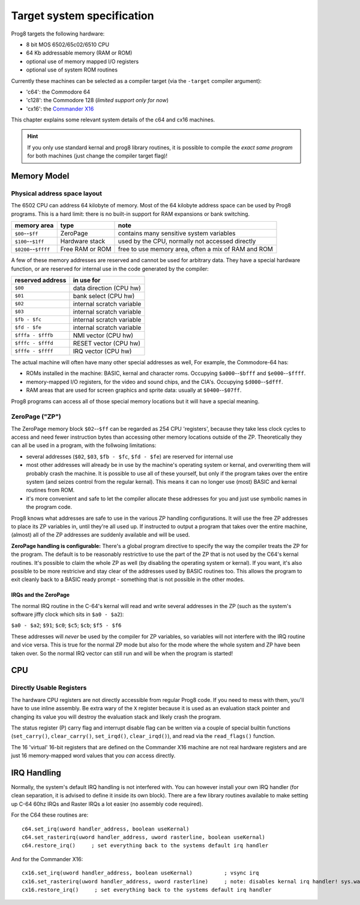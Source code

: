 ***************************
Target system specification
***************************

Prog8 targets the following hardware:

- 8 bit MOS 6502/65c02/6510 CPU
- 64 Kb addressable memory (RAM or ROM)
- optional use of memory mapped I/O registers
- optional use of system ROM routines

Currently these machines can be selected as a compiler target (via the ``-target`` compiler argument):

- 'c64': the Commodore 64
- 'c128': the Commodore 128  (*limited support only for now*)
- 'cx16': the `Commander X16 <https://www.commanderx16.com/>`_

This chapter explains some relevant system details of the c64 and cx16 machines.

.. hint::
    If you only use standard kernal and prog8 library routines,
    it is possible to compile the *exact same program* for both machines (just change the compiler target flag)!


Memory Model
============

Physical address space layout
-----------------------------

The 6502 CPU can address 64 kilobyte of memory.
Most of the 64 kilobyte address space can be used by Prog8 programs.
This is a hard limit: there is no built-in support for RAM expansions or bank switching.


======================  ==================  ========
memory area             type                note
======================  ==================  ========
``$00``--``$ff``        ZeroPage            contains many sensitive system variables
``$100``--``$1ff``      Hardware stack      used by the CPU, normally not accessed directly
``$0200``--``$ffff``    Free RAM or ROM     free to use memory area, often a mix of RAM and ROM
======================  ==================  ========


A few of these memory addresses are reserved and cannot be used for arbitrary data.
They have a special hardware function, or are reserved for internal use in the
code generated by the compiler:

==================  =======================
reserved address    in use for
==================  =======================
``$00``             data direction (CPU hw)
``$01``             bank select (CPU hw)
``$02``             internal scratch variable
``$03``             internal scratch variable
``$fb - $fc``       internal scratch variable
``$fd - $fe``       internal scratch variable
``$fffa - $fffb``   NMI vector (CPU hw)
``$fffc - $fffd``   RESET vector (CPU hw)
``$fffe - $ffff``   IRQ vector (CPU hw)
==================  =======================

The actual machine will often have many other special addresses as well,
For example, the Commodore-64 has:

- ROMs installed in the machine: BASIC, kernal and character roms. Occupying ``$a000``--``$bfff`` and ``$e000``--``$ffff``.
- memory-mapped I/O registers, for the video and sound chips, and the CIA's. Occupying ``$d000``--``$dfff``.
- RAM areas that are used for screen graphics and sprite data:  usually at ``$0400``--``$07ff``.

Prog8 programs can access all of those special memory locations but it will have a special meaning.


.. _zeropage:

ZeroPage ("ZP")
---------------

The ZeroPage memory block ``$02``--``$ff`` can be regarded as 254 CPU 'registers', because
they take less clock cycles to access and need fewer instruction bytes than accessing other memory locations outside of the ZP.
Theoretically they can all be used in a program, with the follwoing limitations:

- several addresses (``$02``, ``$03``, ``$fb - $fc``, ``$fd - $fe``) are reserved for internal use
- most other addresses will already be in use by the machine's operating system or kernal,
  and overwriting them will probably crash the machine. It is possible to use all of these
  yourself, but only if the program takes over the entire system (and seizes control from the regular kernal).
  This means it can no longer use (most) BASIC and kernal routines from ROM.
- it's more convenient and safe to let the compiler allocate these addresses for you and just
  use symbolic names in the program code.

Prog8 knows what addresses are safe to use in the various ZP handling configurations.
It will use the free ZP addresses to place its ZP variables in,
until they're all used up. If instructed to output a program that takes over the entire
machine, (almost) all of the ZP addresses are suddenly available and will be used.

**ZeroPage handling is configurable:**
There's a global program directive to specify the way the compiler
treats the ZP for the program. The default is to be reasonably restrictive to use the
part of the ZP that is not used by the C64's kernal routines.
It's possible to claim the whole ZP as well (by disabling the operating system or kernal).
If you want, it's also possible to be more restricive and stay clear of the addresses used by BASIC routines too.
This allows the program to exit cleanly back to a BASIC ready prompt - something that is not possible in the other modes.


IRQs and the ZeroPage
^^^^^^^^^^^^^^^^^^^^^

The normal IRQ routine in the C-64's kernal will read and write several addresses in the ZP
(such as the system's software jiffy clock which sits in ``$a0 - $a2``):

``$a0 - $a2``; ``$91``; ``$c0``; ``$c5``; ``$cb``; ``$f5 - $f6``

These addresses will *never* be used by the compiler for ZP variables, so variables will
not interfere with the IRQ routine and vice versa. This is true for the normal ZP mode but also
for the mode where the whole system and ZP have been taken over.
So the normal IRQ vector can still run and will be when the program is started!




CPU
===

Directly Usable Registers
-------------------------

The hardware CPU registers are not directly accessible from regular Prog8 code.
If you need to mess with them, you'll have to use inline assembly.
Be extra wary of the ``X`` register because it is used as an evaluation stack pointer and
changing its value you will destroy the evaluation stack and likely crash the program.

The status register (P) carry flag and interrupt disable flag can be written via a couple of special
builtin functions (``set_carry()``, ``clear_carry()``, ``set_irqd()``,  ``clear_irqd()``),
and read via the ``read_flags()`` function.

The 16 'virtual' 16-bit registers that are defined on the Commander X16 machine are not real hardware
registers and are just 16 memory-mapped word values that you *can* access directly.


IRQ Handling
============

Normally, the system's default IRQ handling is not interfered with.
You can however install your own IRQ handler (for clean separation, it is advised to define it inside its own block).
There are a few library routines available to make setting up C-64 60hz IRQs and Raster IRQs a lot easier (no assembly code required).

For the C64 these routines are::

    c64.set_irq(uword handler_address, boolean useKernal)
    c64.set_rasterirq(uword handler_address, uword rasterline, boolean useKernal)
    c64.restore_irq()     ; set everything back to the systems default irq handler

And for the Commander X16::

    cx16.set_irq(uword handler_address, boolean useKernal)          ; vsync irq
    cx16.set_rasterirq(uword handler_address, uword rasterline)     ; note: disables kernal irq handler! sys.wait() won't work anymore
    cx16.restore_irq()     ; set everything back to the systems default irq handler
